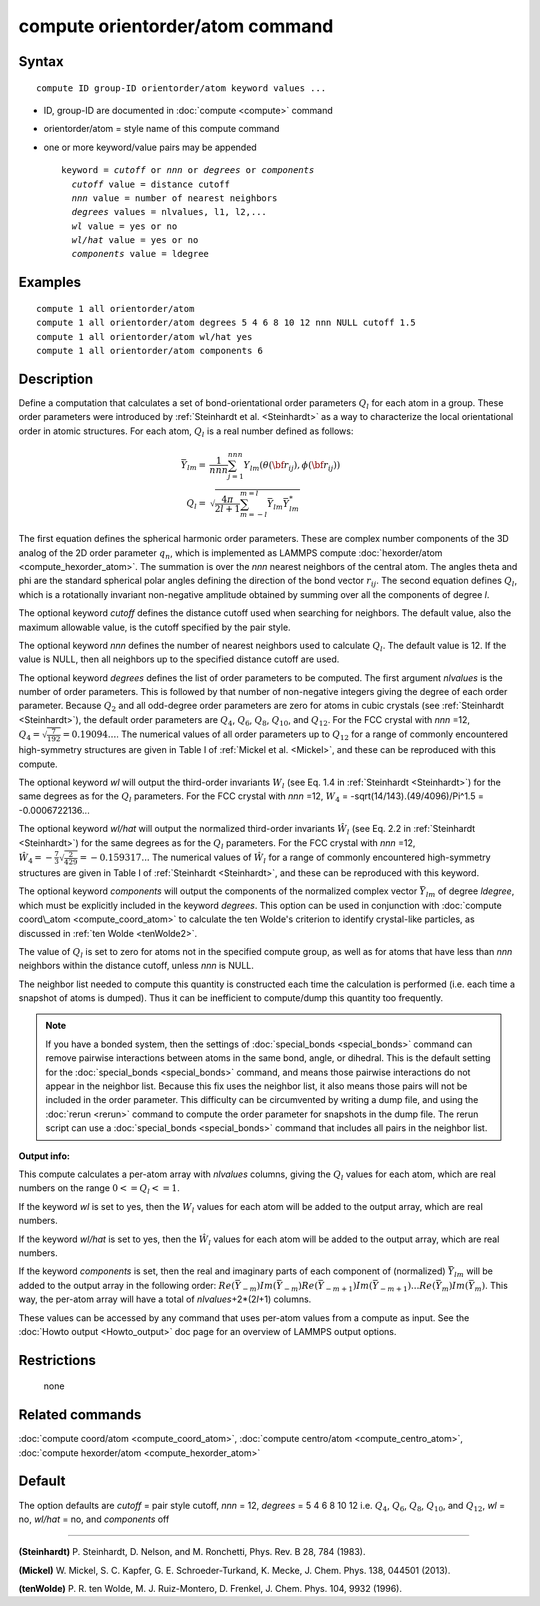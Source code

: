 .. index:: compute orientorder/atom

compute orientorder/atom command
================================

Syntax
""""""


.. parsed-literal::

   compute ID group-ID orientorder/atom keyword values ...

* ID, group-ID are documented in :doc:`compute <compute>` command
* orientorder/atom = style name of this compute command
* one or more keyword/value pairs may be appended

  .. parsed-literal::

     keyword = *cutoff* or *nnn* or *degrees* or *components*
       *cutoff* value = distance cutoff
       *nnn* value = number of nearest neighbors
       *degrees* values = nlvalues, l1, l2,...
       *wl* value = yes or no
       *wl/hat* value = yes or no
       *components* value = ldegree



Examples
""""""""


.. parsed-literal::

   compute 1 all orientorder/atom
   compute 1 all orientorder/atom degrees 5 4 6 8 10 12 nnn NULL cutoff 1.5
   compute 1 all orientorder/atom wl/hat yes
   compute 1 all orientorder/atom components 6

Description
"""""""""""

Define a computation that calculates a set of bond-orientational
order parameters :math:`Q_l` for each atom in a group. These order parameters
were introduced by :ref:`Steinhardt et al. <Steinhardt>` as a way to
characterize the local orientational order in atomic structures.
For each atom, :math:`Q_l` is a real number defined as follows:

.. math::

   \bar{Y}_{lm} = & \frac{1}{nnn}\sum_{j = 1}^{nnn} Y_{lm}( \theta( {\bf r}_{ij} ), \phi( {\bf r}_{ij} ) ) \\
   Q_l = & \sqrt{\frac{4 \pi}{2 l + 1} \sum_{m = -l}^{m = l} \bar{Y}_{lm} \bar{Y}^*_{lm}}

The first equation defines the spherical harmonic order parameters.
These are complex number components of the 3D analog of the 2D order
parameter :math:`q_n`, which is implemented as LAMMPS compute
:doc:`hexorder/atom <compute_hexorder_atom>`.
The summation is over the *nnn* nearest
neighbors of the central atom.
The angles theta and phi are the standard spherical polar angles
defining the direction of the bond vector :math:`r_{ij}`.
The second equation defines :math:`Q_l`, which is a
rotationally invariant non-negative amplitude obtained by summing
over all the components of degree *l*\ .

The optional keyword *cutoff* defines the distance cutoff
used when searching for neighbors. The default value, also
the maximum allowable value, is the cutoff specified
by the pair style.

The optional keyword *nnn* defines the number of nearest
neighbors used to calculate :math:`Q_l`. The default value is 12.
If the value is NULL, then all neighbors up to the
specified distance cutoff are used.

The optional keyword *degrees* defines the list of order parameters to
be computed.  The first argument *nlvalues* is the number of order
parameters. This is followed by that number of non-negative integers giving the
degree of each order parameter. Because :math:`Q_2` and all odd-degree order
parameters are zero for atoms in cubic crystals (see
:ref:`Steinhardt <Steinhardt>`), the default order parameters are :math:`Q_4`,
:math:`Q_6`, :math:`Q_8`, :math:`Q_{10}`, and :math:`Q_{12}`. For the FCC
crystal with *nnn* =12, :math:`Q_4 = \sqrt{\frac{7}{192}} = 0.19094...`.
The numerical values of all order
parameters up to :math:`Q_12` for a range of commonly encountered
high-symmetry structures are given in Table I of :ref:`Mickel et al. <Mickel>`,
and these can be reproduced with this compute.

The optional keyword *wl* will output the third-order invariants :math:`W_l`
(see Eq. 1.4 in :ref:`Steinhardt <Steinhardt>`) for the same degrees as
for the :math:`Q_l` parameters. For the FCC crystal with *nnn* =12,
:math:`W_4` = -sqrt(14/143).(49/4096)/Pi\^1.5 = -0.0006722136...

The optional keyword *wl/hat* will output the normalized third-order
invariants :math:`\hat{W}_l` (see Eq. 2.2 in :ref:`Steinhardt <Steinhardt>`)
for the same degrees as for the :math:`Q_l` parameters. For the FCC crystal
with *nnn* =12, :math:`\hat{W}_4 = -\frac{7}{3} \sqrt{\frac{2}{429}} = -0.159317...`
The numerical
values of :math:`\hat{W}_l` for a range of commonly encountered high-symmetry
structures are given in Table I of :ref:`Steinhardt <Steinhardt>`, and these
can be reproduced with this keyword.

The optional keyword *components* will output the components of the
normalized complex vector :math:`\bar{Y}_{lm}` of degree *ldegree*\ , which must be
explicitly included in the keyword *degrees*\ . This option can be used
in conjunction with :doc:`compute coord\_atom <compute_coord_atom>` to
calculate the ten Wolde's criterion to identify crystal-like
particles, as discussed in :ref:`ten Wolde <tenWolde2>`.

The value of :math:`Q_l` is set to zero for atoms not in the
specified compute group, as well as for atoms that have less than
*nnn* neighbors within the distance cutoff, unless *nnn* is NULL.

The neighbor list needed to compute this quantity is constructed each
time the calculation is performed (i.e. each time a snapshot of atoms
is dumped).  Thus it can be inefficient to compute/dump this quantity
too frequently.

.. note::

   If you have a bonded system, then the settings of
   :doc:`special_bonds <special_bonds>` command can remove pairwise
   interactions between atoms in the same bond, angle, or dihedral.  This
   is the default setting for the :doc:`special_bonds <special_bonds>`
   command, and means those pairwise interactions do not appear in the
   neighbor list.  Because this fix uses the neighbor list, it also means
   those pairs will not be included in the order parameter.  This
   difficulty can be circumvented by writing a dump file, and using the
   :doc:`rerun <rerun>` command to compute the order parameter for
   snapshots in the dump file.  The rerun script can use a
   :doc:`special_bonds <special_bonds>` command that includes all pairs in
   the neighbor list.

**Output info:**

This compute calculates a per-atom array with *nlvalues* columns,
giving the :math:`Q_l` values for each atom, which are real numbers on the
range :math:`0 <= Q_l <= 1`.

If the keyword *wl* is set to yes, then the :math:`W_l` values for each
atom will be added to the output array, which are real numbers.

If the keyword *wl/hat* is set to yes, then the :math:`\hat{W}_l`
values for each atom will be added to the output array, which are real numbers.

If the keyword *components* is set, then the real and imaginary parts
of each component of (normalized) :math:`\bar{Y}_{lm}` will be added to the
output array in the following order: :math:`Re(\bar{Y}_{-m}) Im(\bar{Y}_{-m})
Re(\bar{Y}_{-m+1}) Im(\bar{Y}_{-m+1}) ... Re(\bar{Y}_m) Im(\bar{Y}_m)`.  This
way, the per-atom array will have a total of *nlvalues*\ +2\*(2\ *l*\ +1)
columns.

These values can be accessed by any command that uses per-atom values
from a compute as input.  See the :doc:`Howto output <Howto_output>` doc
page for an overview of LAMMPS output options.

Restrictions
""""""""""""
 none

Related commands
""""""""""""""""

:doc:`compute coord/atom <compute_coord_atom>`, :doc:`compute centro/atom <compute_centro_atom>`, :doc:`compute hexorder/atom <compute_hexorder_atom>`

Default
"""""""

The option defaults are *cutoff* = pair style cutoff, *nnn* = 12,
*degrees* = 5 4 6 8 10 12 i.e. :math:`Q_4`, :math:`Q_6`, :math:`Q_8`, :math:`Q_{10}`, and :math:`Q_{12}`,
*wl* = no, *wl/hat* = no, and *components* off


----------


.. _Steinhardt:

**(Steinhardt)** P. Steinhardt, D. Nelson, and M. Ronchetti,
Phys. Rev. B 28, 784 (1983).

.. _Mickel:

**(Mickel)** W. Mickel, S. C. Kapfer, G. E. Schroeder-Turkand, K. Mecke,
J. Chem. Phys. 138, 044501 (2013).

.. _tenWolde2:


**(tenWolde)** P. R. ten Wolde, M. J. Ruiz-Montero, D. Frenkel,
J. Chem. Phys. 104, 9932 (1996).
